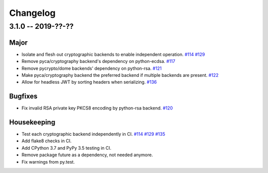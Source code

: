 ---------
Changelog
---------

3.1.0 -- 2019-??-??
^^^^^^^^^^^^^^^^^^^

Major
"""""

* Isolate and flesh out cryptographic backends to enable independent operation.
  `#114 <https://github.com/mpdavis/python-jose/issues/114>`_
  `#129 <https://github.com/mpdavis/python-jose/pull/129>`_
* Remove pyca/cryptography backend's dependency on python-ecdsa.
  `#117 <https://github.com/mpdavis/python-jose/pull/117>`_
* Remove pycrypto/dome backends' dependency on python-rsa.
  `#121 <https://github.com/mpdavis/python-jose/pull/121>`_
* Make pyca/cryptography backend the preferred backend if multiple backends are present.
  `#122 <https://github.com/mpdavis/python-jose/pull/122>`_
* Allow for headless JWT by sorting headers when serializing.
  `#136 <https://github.com/mpdavis/python-jose/pull/136>`_

Bugfixes
""""""""

* Fix invalid RSA private key PKCS8 encoding by python-rsa backend.
  `#120 <https://github.com/mpdavis/python-jose/pull/120>`_

Housekeeping
""""""""""""

* Test each cryptographic backend independently in CI.
  `#114 <https://github.com/mpdavis/python-jose/issues/114>`_
  `#129 <https://github.com/mpdavis/python-jose/pull/129>`_
  `#135 <https://github.com/mpdavis/python-jose/pull/135>`_
* Add flake8 checks in CI.
* Add CPython 3.7 and PyPy 3.5 testing in CI.
* Remove package future as a dependency, not needed anymore.
* Fix warnings from py.test.
